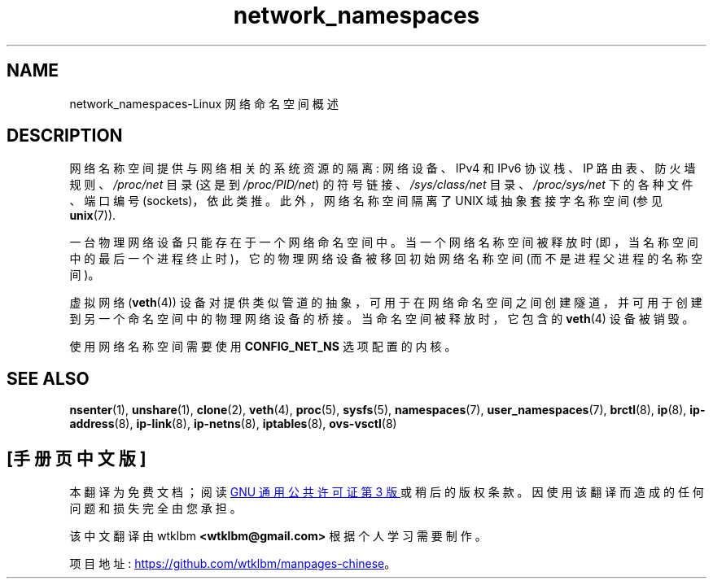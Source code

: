 .\" -*- coding: UTF-8 -*-
.\" Copyright (c) 2017 by Michael Kerrisk <mtk.manpages@gmail.com>
.\"
.\" SPDX-License-Identifier: Linux-man-pages-copyleft
.\"
.\"
.\"*******************************************************************
.\"
.\" This file was generated with po4a. Translate the source file.
.\"
.\"*******************************************************************
.TH network_namespaces 7 2022\-12\-04 "Linux man\-pages 6.03" 
.SH NAME
network_namespaces\-Linux 网络命名空间概述
.SH DESCRIPTION
网络名称空间提供与网络相关的系统资源的隔离: 网络设备、IPv4 和 IPv6 协议栈、IP 路由表、防火墙规则、\fI/proc/net\fP 目录
(这是到 \fI/proc/PID/net\fP) 的符号链接、\fI/sys/class/net\fP 目录、\fI/proc/sys/net\fP
下的各种文件、端口编号 (sockets)，依此类推。 此外，网络名称空间隔离了 UNIX 域抽象套接字名称空间 (参见 \fBunix\fP(7)).
.PP
一台物理网络设备只能存在于一个网络命名空间中。 当一个网络名称空间被释放时
(即，当名称空间中的最后一个进程终止时)，它的物理网络设备被移回初始网络名称空间 (而不是进程父进程的名称空间)。
.PP
虚拟网络 (\fBveth\fP(4)) 设备对提供类似管道的抽象，可用于在网络命名空间之间创建隧道，并可用于创建到另一个命名空间中的物理网络设备的桥接。
当命名空间被释放时，它包含的 \fBveth\fP(4) 设备被销毁。
.PP
.\" FIXME .SH EXAMPLES
使用网络名称空间需要使用 \fBCONFIG_NET_NS\fP 选项配置的内核。
.SH "SEE ALSO"
\fBnsenter\fP(1), \fBunshare\fP(1), \fBclone\fP(2), \fBveth\fP(4), \fBproc\fP(5),
\fBsysfs\fP(5), \fBnamespaces\fP(7), \fBuser_namespaces\fP(7), \fBbrctl\fP(8), \fBip\fP(8),
\fBip\-address\fP(8), \fBip\-link\fP(8), \fBip\-netns\fP(8), \fBiptables\fP(8),
\fBovs\-vsctl\fP(8)
.PP
.SH [手册页中文版]
.PP
本翻译为免费文档；阅读
.UR https://www.gnu.org/licenses/gpl-3.0.html
GNU 通用公共许可证第 3 版
.UE
或稍后的版权条款。因使用该翻译而造成的任何问题和损失完全由您承担。
.PP
该中文翻译由 wtklbm
.B <wtklbm@gmail.com>
根据个人学习需要制作。
.PP
项目地址:
.UR \fBhttps://github.com/wtklbm/manpages-chinese\fR
.ME 。

